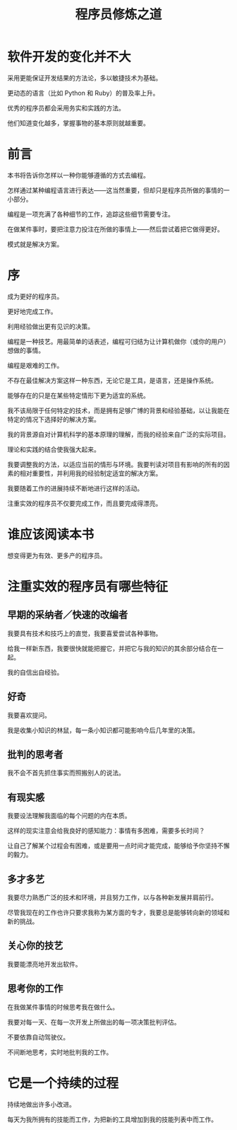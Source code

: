 #+TITLE: 程序员修炼之道

* 软件开发的变化并不大
  
  采用更能保证开发结果的方法论，多以敏捷技术为基础。

  更动态的语言（比如 Python 和 Ruby）的普及率上升。

  优秀的程序员都会采用务实和实践的方法。

  他们知道变化越多，掌握事物的基本原则就越重要。

* 前言

  本书将告诉你怎样以一种你能够遵循的方式去编程。

  怎样通过某种编程语言进行表达——这当然重要，但却只是程序员所做的事情的一小部分。

  编程是一项充满了各种细节的工作，追踪这些细节需要专注。

  在做某件事时，要把注意力投注在所做的事情上——然后尝试着把它做得更好。

  模式就是解决方案。

* 序
  
  成为更好的程序员。

  更好地完成工作。

  利用经验做出更有见识的决策。

  编程是一种技艺。用最简单的话表述，编程可归结为让计算机做你（或你的用户）想做的事情。

  编程是艰难的工作。

  不存在最佳解决方案这样一种东西，无论它是工具，是语言，还是操作系统。

  能够存在的只是在某些特定情形下更为适宜的系统。

  我不该局限于任何特定的技术，而是拥有足够广博的背景和经验基础，以让我能在特定的情况下选择好的解决方案。

  我的背景源自对计算机科学的基本原理的理解，而我的经验来自广泛的实际项目。

  理论和实践的结合使我强大起来。

  我要调整我的方法，以适应当前的情形与环境。我要判读对项目有影响的所有的因素的相对重要性，并利用我的经验制定适宜的解决方案。

  我要随着工作的进展持续不断地进行这样的活动。

  注重实效的程序员不仅要完成工作，而且要完成得漂亮。

* 谁应该阅读本书

  想变得更为有效、更多产的程序员。

* 注重实效的程序员有哪些特征

** 早期的采纳者／快速的改编者
   
   我要具有技术和技巧上的直觉，我要喜爱尝试各种事物。

   给我一样新东西，我要很快就能把握它，并把它与我的知识的其余部分结合在一起。

   我的自信出自经验。

** 好奇

   我要喜欢提问。

   我是收集小知识的林鼠，每一条小知识都可能影响今后几年里的决策。
   
** 批判的思考者

   我不会不首先抓住事实而照搬别人的说法。

** 有现实感

   我要设法理解我面临的每个问题的内在本质。
   
   这样的现实注意会给我良好的感知能力：事情有多困难，需要多长时间？

   让自己了解某个过程会有困难，或是要用一点时间才能完成，能够给予你坚持不懈的毅力。

** 多才多艺

   我要尽力熟悉广泛的技术和环境，并且努力工作，以与各种新发展并肩前行。

   尽管我现在的工作也许只要求我称为某方面的专才，我要总是能够转向新的领域和新的挑战。

** 关心你的技艺

   我要能漂亮地开发出软件。

** 思考你的工作

   在我做某件事情的时候思考我在做什么。

   我要对每一天、在每一次开发上所做出的每一项决策批判评估。

   不要依靠自动驾驶仪。

   不间断地思考，实时地批判我的工作。

* 它是一个持续的过程

  持续地做出许多小改进。
  
  每天为我所拥有的技能而工作，为把新的工具增加到我的技能列表中而工作。


   
